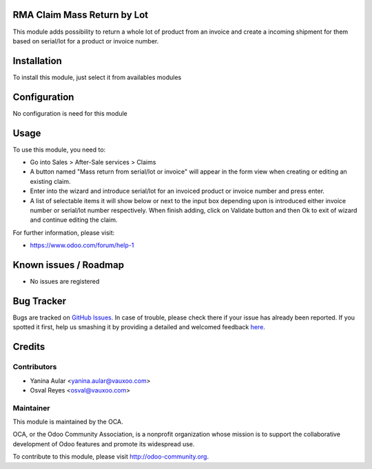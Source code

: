 .. image:: https://img.shields.io/badge/licence-AGPL--3-blue.svg
    :alt: License: AGPL-3

RMA Claim Mass Return by Lot
============================

This module adds possibility to return a whole lot of product from an invoice
and create a incoming shipment for them based on serial/lot for a product or
invoice number.

Installation
============

To install this module, just select it from availables modules

Configuration
=============

No configuration is need for this module

Usage
=====

To use this module, you need to:

* Go into Sales > After-Sale services > Claims

* A button named "Mass return from serial/lot or invoice" will appear in the
  form view when creating or editing an existing claim.

* Enter into the wizard and introduce serial/lot for an invoiced product or
  invoice number and press enter.

* A list of selectable items it will show below or next to the input box
  depending upon is introduced either invoice number or serial/lot number
  respectively. When finish adding, click on Validate button and then Ok
  to exit of wizard and continue editing the claim.


.. image:: https://odoo-community.org/website/image/ir.attachment/5784_f2813bd/datas
   :alt: Try me on Runbot
   :target: https://runbot.odoo-community.org/runbot/145/8.0


For further information, please visit:

* https://www.odoo.com/forum/help-1

Known issues / Roadmap
======================

* No issues are registered

Bug Tracker
===========

Bugs are tracked on `GitHub Issues <https://github.com/OCA/rma/issues>`_.
In case of trouble, please check there if your issue has already been reported.
If you spotted it first, help us smashing it by providing a detailed and welcomed feedback
`here <https://github.com/OCA/rma/issues/new?body=module:%20crm_rma_lot_mass_return%0Aversion:%208.0.1.0.0%0A%0A**Steps%20to%20reproduce**%0A-%20...%0A%0A**Current%20behavior**%0A%0A**Expected%20behavior**>`_.


Credits
=======

Contributors
------------

* Yanina Aular <yanina.aular@vauxoo.com>
* Osval Reyes <osval@vauxoo.com>

Maintainer
----------

.. image:: https://odoo-community.org/logo.png
   :alt: Odoo Community Association
   :target: https://odoo-community.org

This module is maintained by the OCA.

OCA, or the Odoo Community Association, is a nonprofit organization whose
mission is to support the collaborative development of Odoo features and
promote its widespread use.

To contribute to this module, please visit http://odoo-community.org.
